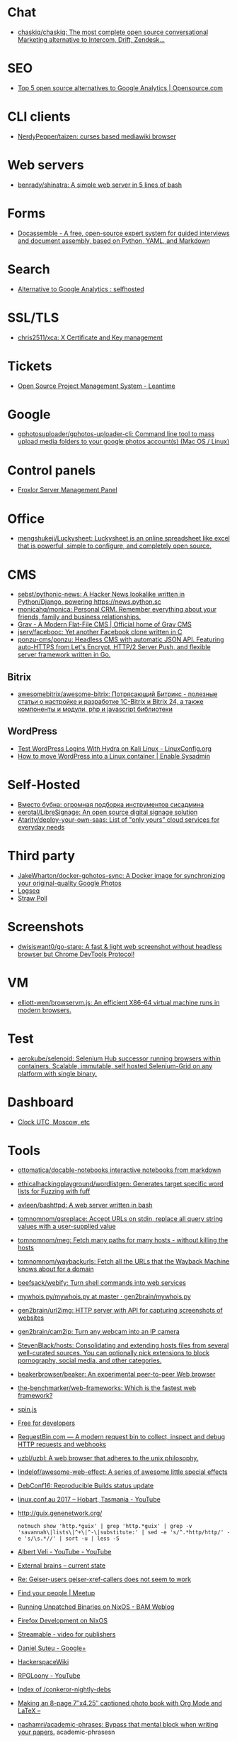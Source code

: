 
* Chat
- [[https://github.com/chaskiq/chaskiq][chaskiq/chaskiq: The most complete open source conversational Marketing alternative to Intercom, Drift, Zendesk...]]

* SEO
- [[https://opensource.com/article/18/1/top-5-open-source-analytics-tools][Top 5 open source alternatives to Google Analytics | Opensource.com]]

* CLI clients
- [[https://github.com/NerdyPepper/taizen][NerdyPepper/taizen: curses based mediawiki browser]]

* Web servers
- [[https://github.com/benrady/shinatra][benrady/shinatra: A simple web server in 5 lines of bash]]

* Forms
- [[https://docassemble.org/][Docassemble - A free, open-source expert system for guided interviews and document assembly, based on Python, YAML, and Markdown]]

* Search
- [[https://www.reddit.com/r/selfhosted/comments/ihhpe1/alternative_to_google_analytics/][Alternative to Google Analytics : selfhosted]]

* SSL/TLS
- [[https://github.com/chris2511/xca/][chris2511/xca: X Certificate and Key management]]

* Tickets
- [[https://leantime.io/][Open Source Project Management System - Leantime]]

* Google
- [[https://github.com/gphotosuploader/gphotos-uploader-cli][gphotosuploader/gphotos-uploader-cli: Command line tool to mass upload media folders to your google photos account(s) (Mac OS / Linux)]]

* Control panels
- [[https://froxlor.org/][Froxlor Server Management Panel]]

* Office
- [[https://github.com/mengshukeji/Luckysheet][mengshukeji/Luckysheet: Luckysheet is an online spreadsheet like excel that is powerful, simple to configure, and completely open source.]]

* CMS
- [[https://github.com/sebst/pythonic-news][sebst/pythonic-news: A Hacker News lookalike written in Python/Django, powering https://news.python.sc]]
- [[https://github.com/monicahq/monica#get-started][monicahq/monica: Personal CRM. Remember everything about your friends, family and business relationships.]]
- [[https://getgrav.org/][Grav - A Modern Flat-File CMS | Official home of Grav CMS]]
- [[https://github.com/jserv/facebooc][jserv/facebooc: Yet another Facebook clone written in C]]
- [[https://github.com/ponzu-cms/ponzu][ponzu-cms/ponzu: Headless CMS with automatic JSON API. Featuring auto-HTTPS from Let's Encrypt, HTTP/2 Server Push, and flexible server framework written in Go.]]

** Bitrix
- [[https://github.com/awesomebitrix/awesome-bitrix][awesomebitrix/awesome-bitrix: Потрясающий Битрикс - полезные статьи о настройке и разработке 1C-Bitrix и Bitrix 24, а также компоненты и модули, php и javascript библиотеки]]

** WordPress
- [[https://linuxconfig.org/test-wordpress-logins-with-hydra-on-kali-linux][Test WordPress Logins With Hydra on Kali Linux - LinuxConfig.org]]
- [[https://www.redhat.com/sysadmin/wordpress-container][How to move WordPress into a Linux container | Enable Sysadmin]]

* Self-Hosted
- [[https://tproger.ru/digest/sysadmin-compilation/][Вместо бубна: огромная подборка инструментов сисадмина]]
- [[https://github.com/eerotal/LibreSignage][eerotal/LibreSignage: An open source digital signage solution]]
- [[https://github.com/Atarity/deploy-your-own-saas][Atarity/deploy-your-own-saas: List of "only yours" cloud services for everyday needs]]

* Third party
- [[https://github.com/JakeWharton/docker-gphotos-sync][JakeWharton/docker-gphotos-sync: A Docker image for synchronizing your original-quality Google Photos]]
- [[https://logseq.com/][Logseq]]
- [[https://www.strawpoll.me/][Straw Poll]]

* Screenshots
- [[https://github.com/dwisiswant0/go-stare][dwisiswant0/go-stare: A fast & light web screenshot without headless browser but Chrome DevTools Protocol!]]

* VM
- [[https://github.com/elliott-wen/browservm.js][elliott-wen/browservm.js: An efficient X86-64 virtual machine runs in modern browsers.]]

* Test
- [[https://github.com/aerokube/selenoid][aerokube/selenoid: Selenium Hub successor running browsers within containers. Scalable, immutable, self hosted Selenium-Grid on any platform with single binary.]]

* Dashboard
- [[https://time.is/UTC][Clock UTC, Moscow, etc]]

* Tools
- [[https://github.com/ottomatica/docable-notebooks][ottomatica/docable-notebooks interactive notebooks from markdown]]
- [[https://github.com/ethicalhackingplayground/wordlistgen][ethicalhackingplayground/wordlistgen: Generates target specific word lists for Fuzzing with fuff]]
- [[https://github.com/avleen/bashttpd][avleen/bashttpd: A web server written in bash]]
- [[https://github.com/tomnomnom/qsreplace][tomnomnom/qsreplace: Accept URLs on stdin, replace all query string values with a user-supplied value]]
- [[https://github.com/tomnomnom/meg][tomnomnom/meg: Fetch many paths for many hosts - without killing the hosts]]
- [[https://github.com/tomnomnom/waybackurls][tomnomnom/waybackurls: Fetch all the URLs that the Wayback Machine knows about for a domain]]
- [[https://github.com/beefsack/webify][beefsack/webify: Turn shell commands into web services]]
- [[https://github.com/gen2brain/mywhois.py/blob/master/mywhois.py][mywhois.py/mywhois.py at master · gen2brain/mywhois.py]]
- [[https://github.com/gen2brain/url2img][gen2brain/url2img: HTTP server with API for capturing screenshots of websites]]
- [[https://github.com/gen2brain/cam2ip][gen2brain/cam2ip: Turn any webcam into an IP camera]]
- [[https://github.com/StevenBlack/hosts][StevenBlack/hosts: Consolidating and extending hosts files from several well-curated sources. You can optionally pick extensions to block pornography, social media, and other categories.]]
- [[https://github.com/beakerbrowser/beaker][beakerbrowser/beaker: An experimental peer-to-peer Web browser]]
- [[https://github.com/the-benchmarker/web-frameworks][the-benchmarker/web-frameworks: Which is the fastest web framework?]]
- [[https://spin.js.org/][spin.js]]
- [[https://free-for.dev/#/?id=docker-related][Free for developers]]
- [[https://requestbin.com/][RequestBin.com — A modern request bin to collect, inspect and debug HTTP requests and webhooks]]
- [[https://github.com/uzbl/uzbl][uzbl/uzbl: A web browser that adheres to the unix philosophy.]]
- [[https://github.com/lindelof/awesome-web-effect][lindelof/awesome-web-effect: A series of awesome little special effects]]
- [[https://debconf16.debconf.org/talks/7/][DebConf16: Reproducible Builds status update]]
- [[https://www.youtube.com/user/linuxconfau2017/][linux.conf.au 2017 – Hobart, Tasmania - YouTube]]
- [[http://guix.genenetwork.org/]]
  : notmuch show 'http.*guix' | grep 'http.*guix' | grep -v 'savannah\|lists\|^+\|^-\|substitute:' | sed -e 's/^.*http/http/' -e 's/\s.*//' | sort -u | less -S
- [[https://www.youtube.com/channel/UCGys2_WPe-TZ9XLFx99-iuQ][Albert Veli - YouTube - YouTube]]
- [[http://sachachua.com/blog/2017/12/external-brains-current-state/][External brains – current state]]
- [[https://lists.nongnu.org/archive/html/geiser-users/2017-12/msg00004.html][Re: Geiser-users geiser-xref-callers does not seem to work]]
- [[https://www.meetup.com/find/events/?allMeetups=true&radius=50&userFreeform=Saint+Petersburg%2C+Russia&mcId=c1036268&mcName=St.+Petersburg%2C+RU&_cookie-check=13phuMca6u7fWyue][Find your people | Meetup]]
- [[https://brianmckenna.org/blog/running_binaries_on_nixos][Running Unpatched Binaries on NixOS - BAM Weblog]]
- [[https://bluishcoder.co.nz/2014/05/15/firefox-development-on-nixos.html][Firefox Development on NixOS]]
- [[https://streamable.com/][Streamable - video for publishers]]
- [[https://plus.google.com/+Daniel%C8%98uteu][Daniel Șuteu - Google+]]
- [[https://wiki.hackerspaces.org/Hackerspaces][HackerspaceWiki]]
- [[https://www.youtube.com/channel/UCfEhCDnf8f2LARY58NPInkQ][RPGLoony - YouTube]]
- [[http://noone.org/conkeror-nightly-debs/][Index of /conkeror-nightly-debs]]
- [[http://sachachua.com/blog/2018/03/making-an-8-page-7x4-25-captioned-photo-book-with-org-mode-and-latex/][Making an 8-page 7″x4.25″ captioned photo book with Org Mode and LaTeX –]]
- [[https://github.com/nashamri/academic-phrases][nashamri/academic-phrases: Bypass that mental block when writing your papers.]]
  academic-phrasesn
- [[https://en.wikipedia.org/wiki/List_of_Overlord_episodes#Overlord_II][List of Overlord episodes - Wikipedia]]
- [[http://kissanime.ru/Anime/Overlord-II/Episode-010?id=143803&s=default][Overlord II (Sub) Episode 010 - Watch Overlord II (Sub) Episode 010 online in high quality]]
- [[https://goblinrefuge.com/mediagoblin/][Goblin Refuge]]
- [[https://www.youtube.com/channel/UCFFeNyzCEQDS4KCecugmotg][The Power of Prolog - YouTube]]
- [[https://github.com/purcell/package-lint/tree/9abfb14d9ad903ef73895a27b9964b5e6023d752][purcell/package-lint at 9abfb14d9ad903ef73895a27b9964b5e6023d752]]
- [[http://explog.in/config.html][Org Configuration]]
- [[https://github.com/jupyter/jupyter/wiki/A-gallery-of-interesting-Jupyter-Notebooks][A gallery of interesting Jupyter Notebooks · jupyter/jupyter Wiki]]
- [[http://eschulte.github.io/org-scraps/][index.org]]
- [[http://ehneilsen.net/notebook/orgExamples/org-examples.html][Emacs org-mode examples and cookbook]]
- http://www.cs.unm.edu/%7Eeschulte/data/CISE-13-3-SciProg.pdf
- [[http://mbork.pl/2018-03-18_My_Org-mode_hydra][Marcin Borkowski: 2018-03-18 My Org-mode hydra]]
- [[http://www.skybert.net/emacs/diffing-and-merging-in-emacs/][Diffing and merging in Emacs | skybert.net]]
- [[https://beyondgrep.com/feature-comparison/][Feature comparison of ack, ag, git-grep, grep and ripgrep]]
- [[http://www.freenom.link/en/index.html?lang=en][Freenom World]]
- [[https://github.com/alezost/guix.el/pull/13]]
- [[https://github.com/BasioMeusPuga/twitchy/issues/18]]
- [[http://www.modernemacs.com/post/outline-ivy/][Managing code with Outlines | Modern Emacs]]
- [[http://lists.gnu.org/archive/html/guix-devel/2018-02/msg00047.html][Defining shepherd user services -- feedback desired]]
- [[https://florian.adamsky.it/2016/03/31/emacs-calc-for-programmers-and-cs.html][Dr. Florian Adamsky]]
- [[https://www.gnu.org/software/foliot/][GNU Foliot]]
- [[https://sobac.com/wiki/List_of_Free_Software_Social_Media_platforms][List of Free Software Social Media platforms - SOBAC Wiki]]
- [[http://bash.org/][QDB: Quote Database Home]]
- [[https://emacs.stackexchange.com/questions/40623/how-to-customize-emacs-toolbar][init file - How to customize emacs toolbar? - Emacs Stack Exchange]]
- [[https://emacs.stackexchange.com/questions/147/how-can-i-get-a-ruler-at-column-80][display - How can I get a ruler at column 80? - Emacs Stack Exchange]]
- [[https://emacs.stackexchange.com/questions/9583/how-to-treat-underscore-as-part-of-the-word][evil - How to treat underscore as part of the word? - Emacs Stack Exchange]]
- [[https://emacs.stackexchange.com/questions/10438/how-to-set-the-default-font-size][How to set the default font size? - Emacs Stack Exchange]]
- [[https://emacs.stackexchange.com/questions/14297/completely-disable-all-auto-indentation][clipboard - Completely disable all auto-indentation - Emacs Stack Exchange]]
- [[https://emacs.stackexchange.com/questions/3925/hide-list-of-minor-modes-in-mode-line][Hide list of minor modes in mode-line - Emacs Stack Exchange]]
- [[https://www.gnu.org/software/guix/blog/2017/reproducible-builds-a-status-update/][Reproducible builds: a status update — 2017 — Blog — GuixSD]]
  wget -q -O - https://berlin.guixsd.org/8kib1cirdv0qbmn9hdkjzjfx3n5nw1yw.narinfo
- [[https://lists.gnu.org/archive/html/guix-devel/2017-04/msg00139.html][how to "install" guixsd on a digitalocean server]]
- [[https://lists.gnu.org/archive/html/bug-guix/2015-10/msg00032.html][bug#19780: “User has no home directory”]]
  nscd
- [[http://mbork.pl/2018-03-26_Human-readable_filesizes][Marcin Borkowski: 2018-03-26 Human-readable filesizes]]
- [[http://git.savannah.gnu.org/cgit/emacs.git/commit/etc/NEWS?id=6dfdf0c9e8e4aca77b148db8d009c862389c64d3][emacs.git - Emacs source repository]]
- [[http://git.savannah.gnu.org/cgit/emacs.git/commit/etc/NEWS?id=1d47d777ef24c0be9153b0a1c8ba21918fa1025a][emacs.git - Emacs source repository]]
- [[http://mbork.pl/2018-03-18_My_Org-mode_hydra][Marcin Borkowski: 2018-03-18 My Org-mode hydra]]
- [[http://sachachua.com/blog/2018/03/labeling-toy-storage-bins-with-photos-and-text-using-imagemagick-and-org-babel/][Labeling toy storage bins with photos and text using ImageMagick and org-babel –]]
- [[http://puntoblogspot.blogspot.ru/2018/03/fixing-indentation-of-lua-busted-in.html][puntoblogspot: fixing indentation of lua (busted) in emacs. A nasty hack]]
- [[http://stuff.lhunath.com/parser.png][parser.png (PNG Image, 645 × 922 pixels)]]
- [[https://ideone.com/][Ideone.com - Online Compiler and IDE >> C/C++, Java, PHP, Python, Perl and 40+ other compilers and interpreters]]
- [[https://guix.mdc-berlin.de/documentation.html#sec-7][GNU Guix at the MDC]]
- [[http://pubs.opengroup.org/onlinepubs/9699919799/][The Open Group Base Specifications Issue 7, 2018 edition]]
- [[http://bryan-murdock.blogspot.ru/2018/03/fixing-xref-find-references.html][Cyclopedia Square: Fixing xref-find-references]]
- [[https://git.dthompson.us/dotfiles.git/blob_plain/HEAD:/dotfiles/.config/shepherd/init.scm][]]
- [[https://vxlabs.com/2018/03/30/asynchronous-rsync-with-emacs-dired-and-tramp/][Asynchronous rsync with Emacs, dired and tramp. – vxlabs]]
- [[https://scripter.co/optimize-your-fontawesome/][Optimize your FontAwesome ❚ A Scripter's Notes]]
- [[https://www.privateinternetaccess.com/][Private Internet Access | Anonymous VPN Service Provider]]
- [[https://blog.josefsson.org/2017/03/04/gps-on-replicant-6/][GPS on Replicant 6 – Simon Josefsson's blog]]
- [[https://unix.stackexchange.com/questions/10438/can-i-create-a-user-specific-hosts-file-to-complement-etc-hosts][Can I create a user-specific hosts file to complement /etc/hosts? - Unix & Linux Stack Exchange]]
  HOSTALIASES=~/.hosts
- [[https://askubuntu.com/questions/895640/can-i-edit-hosts-without-sudo][permissions - Can I edit hosts without sudo? - Ask Ubuntu]]
- [[http://www.modernemacs.com/post/advanced-syntax/][Advanced Syntax Highlighting - Variable Assignments | Modern Emacs]]
- [[http://blogs.perl.org/users/egor/2013/05/perl-live-coding.html][perl live coding | vividsnow [blogs.perl.org]]]
- [[https://perlmaven.com/file-and-module][Packaging a Perl script and a Perl module]]
- [[https://habrahabr.ru/post/98863/][Хостер, поставь мне модуль, а? / Хабрахабр]]
- [[http://spec.commonmark.org/0.27/][CommonMark Spec]]
- [[https://www.gnu.org/philosophy/words-to-avoid.html#Open][Words to Avoid (or Use with Care) Because They Are Loaded or Confusing - GNU Project - Free Software Foundation]]
- [[https://nixos.org/nix/manual/#ssec-relnotes-2.0][Nix manual]]
- [[https://github.com/trivialfis/guixpkgs][trivialfis/guixpkgs: Some packages for guix that can not be upstreamed in near future.]]
- [[https://berlin.guixsd.org/status/][Cuirass Status Frontend]]
- [[https://trisquel.info/en/browser-plain][Web Browser | Trisquel GNU/Linux - Run free!]]
- [[http://blog.klipse.tech/lisp/2018/05/07/blog-common-lisp.html][A new way of blogging about Common Lisp]]
- [[https://www.wisdomandwonder.com/article/10764/emacsorg-mode-hydra-for-committing-thing-messages][(Emacs+Org-Mode) Hydra For Committing Thing Messages | Wisdom and Wonder]]
- [[https://scripter.co/accessing-devdocs-from-emacs/][Accessing Devdocs from Emacs ❚ A Scripter's Notes]]
- [[https://ambrevar.bitbucket.io/emacs-eshell/][Eshell as a main shell]]
- [[https://ambrevar.bitbucket.io/emacs-eshell/][Eshell as a main shell]]
- [[https://spb.postupi.online/programma/1/varianti/][Математика: варианты профиля бакалавриата в Санкт-Петербурге: бюджетные места, баллы ЕГЭ, конкурс на spb.postupi.online]]
- [[http://cdop.chem.spbu.ru/obrazovatelnye-programmy/19-podgotovitelnye-kursy-dlya-shkolnikov-i-abiturientov/75-podgotovitelnye-kursy-po-matematike.html][Подготовительные курсы по математике]]
- [[https://abiturient.spbu.ru/perechen-programm-i-vstupitelnye-ispytaniya-4.html][Образовательные программы, мин.баллы, число мест - abiturient.spbu.ru]]
- [[https://abiturient.spbu.ru/files/2018/bak/bac_spec_prog_VI_2018.pdf][bac_spec_prog_VI_2018.pdf]]
- [[https://spbu.ru/sites/default/files/katalog_dopolnitelnyh_programm.pdf][katalog_dopolnitelnyh_programm.pdf]]
- [[https://abiturient.spbu.ru/files/2017/bak/priem_1_kurs_2017.pdf][dc7ed6a8892f65f2503f1ffc6f0c1f37.xls - priem_1_kurs_2017.pdf]]
- [[http://www.ege.edu.ru/ru/main/main_item/][Основные сведения о ЕГЭ]]
- [[https://spbu.ru/sites/default/files/katalog_dopolnitelnyh_programm.pdf][katalog_dopolnitelnyh_programm.pdf]]
- [[http://cdop.chem.spbu.ru/files/s_T1_1814.PDF][s_T1_1814.PDF]]
- [[http://cdop.chem.spbu.ru/obrazovatelnye-programmy/19-podgotovitelnye-kursy-dlya-shkolnikov-i-abiturientov/75-podgotovitelnye-kursy-po-matematike.html][Подготовительные курсы по математике]]
- [[https://spbu.ru/postupayushchim/programms/dopolnitelnyeprogrammy/podgotovitelnye-kursy-po-matematike-1][Подготовительные курсы по математике - Санкт-Петербургский государственный университет]]
- [[https://abiturient.spbu.ru/files/2018/ag/matematika_prog_2018.pdf][ПРОГРАММА ВСТУПИТЕЛЬНЫХ - matematika_prog_2018.pdf]]
- [[https://abiturient.spbu.ru/files/2018/ag/informatika_demo_2018_10.pdf][informatika_demo_2018_10.pdf]]
- [[https://abiturient.spbu.ru/opisaniya-programm-demonstratsionnye-versii-zadanij.html][Описания программ, демонстрационные версии заданий - abiturient.spbu.ru]]
- [[https://abiturient.spbu.ru/files/2018/ag/matematika_demo_2018_9.pdf][Демонстрационный вариант задания по математике (для поступающих в 10 физико-математический класс) - matematika_demo_2018_9.pdf]]
- [[https://abiturient.spbu.ru/files/2018/ag/matematika_demo_2018_10.pdf][Демонстрационный вариант задания по математике (для поступающих в 10 физико-математический класс) - matematika_demo_2018_10.pdf]]
- [[https://abiturient.spbu.ru/files/2018/ag/matematika_prog_2018.pdf][ПРОГРАММА ВСТУПИТЕЛЬНЫХ - matematika_prog_2018.pdf]]
- [[https://abiturient.spbu.ru/files/2018/ag/informatika_demo_2018_10.pdf][informatika_demo_2018_10.pdf]]
- [[https://abiturient.spbu.ru/files/2018/ag/matematika_prog_2018.pdf][ПРОГРАММА ВСТУПИТЕЛЬНЫХ - matematika_prog_2018.pdf]]
- [[https://abiturient.spbu.ru/opisaniya-programm-demonstratsionnye-versii-zadanij.html][Описания программ, демонстрационные версии заданий - abiturient.spbu.ru]]
- [[https://spbu.ru/postupayushchim/programms/dopolnitelnyeprogrammy][Дополнительные программы]]
- [[https://spbu.ru/postupayushchim/pravovaya-pomoshch][Правовая помощь - Санкт-Петербургский государственный университет]]
- [[https://spbu.ru/postupayushchim/programms/dopolnitelnyeprogrammy/dopolnitelnye-glavy-matematiki-5-klass-0][Дополнительные главы математики (5 класс) - Санкт-Петербургский государственный университет]]
- [[https://spbu.ru/postupayushchim/programms/dopolnitelnyeprogrammy/dopolnitelnye-glavy-matematiki-6-klass-0][Дополнительные главы математики (6 класс) - Санкт-Петербургский государственный университет]]
- [[https://spbu.ru/postupayushchim/programms/dopolnitelnyeprogrammy/dopolnitelnye-glavy-matematiki-7-klass-0][Дополнительные главы математики (7 класс) - Санкт-Петербургский государственный университет]]
- [[https://spbu.ru/postupayushchim/programms/dopolnitelnyeprogrammy/dopolnitelnye-glavy-matematiki-8-klass-0][Дополнительные главы математики (8 класс) - Санкт-Петербургский государственный университет]]
- [[https://spbu.ru/postupayushchim/programms/dopolnitelnyeprogrammy/dopolnitelnye-glavy-matematiki-9-klass-0][Дополнительные главы математики (9 класс) - Санкт-Петербургский государственный университет]]
- [[https://spbu.ru/postupayushchim/programms/dopolnitelnyeprogrammy/podgotovitelnye-kursy-po-matematike-1][Подготовительные курсы по математике - Санкт-Петербургский государственный университет]]
- [[https://spbu.ru/postupayushchim/programms/dopolnitelnyeprogrammy/podgotovitelnye-kursy-po-informatike-1][Подготовительные курсы по информатике - Санкт-Петербургский государственный университет]]
- [[https://spbu.ru/postupayushchim/programms/dopolnitelnyeprogrammy/podgotovitelnye-kursy-po-fizike][Подготовительные курсы по физике - Санкт-Петербургский государственный университет]]
- [[https://spbu.ru/postupayushchim/programms/dopolnitelnyeprogrammy/podgotovka-k-ege-po-matematike-0][Подготовка к ЕГЭ по математике - Санкт-Петербургский государственный университет]]
- [[https://spbu.ru/postupayushchim/programms/dopolnitelnyeprogrammy/podgotovka-k-ege-po-informatike][Подготовка к ЕГЭ по информатике - Санкт-Петербургский государственный университет]]
- [[https://spbu.ru/postupayushchim/programms/dopolnitelnyeprogrammy/podgotovka-k-oge-po-informatike][Подготовка к ОГЭ по информатике - Санкт-Петербургский государственный университет]]
- [[https://www.hse.ru/data/2015/09/30/1321436563/01.03.01%20%D0%9C%D0%B0%D1%82%D0%B5%D0%BC%D0%B0%D1%82%D0%B8%D0%BA%D0%B0.pdf][УТВЕРЖДАЮ - 01.03.01 Математика.pdf]]
- [[https://ofosos.org/2018/03/26/guix-images-01/][AWS Cloud images for Guix]]
- [[https://www.reddit.com/r/orgmode/comments/8keyke/tip_org_clock_on_desktop_gnome_topbar/][Tip: Org clock on desktop (Gnome top-bar) : orgmode]]
- [[https://www.reddit.com/r/emacs/comments/8ke4rc/vim_8s_terminal_makes_ansiterm_look_bad/][Vim 8's :terminal makes ansi-term look bad. : emacs]]
- [[http://lists.gnu.org/archive/html/bug-guix/2017-01/msg00157.html][bug#25240: weechat-1.6: curl error 60]]
- [[https://www.youtube.com/watch?v=RXV0Y5Bn-QQ][(4313) Peter Simons - Hydra: Setting up your own build farm (NixOS) - YouTube]]
- [[http://www.lemote.com/html/product/microatx/2017/0120/38.html][LX-6204 - Micro-ATX主板 - 航天龙梦，龙芯产业化基地]]
- [[https://www.avito.ru/sankt-peterburg/tovary_dlya_kompyutera/blok_pitaniya_lenovo_20v_zaryadka_s_garantiey_6_mes_423651143][Блок питания Lenovo 20V Зарядка с гарантией 6 мес купить в Санкт-Петербурге на Avito — Объявления на сайте Avito]]
- [[https://www.avito.ru/sankt-peterburg/noutbuki/noutbuk_lenovo_thinkpad_x220_core_i54gb320_hdd_1124778667][Ноутбук Lenovo Thinkpad x220 Core i5\4GB\320 HDD купить в Санкт-Петербурге на Avito — Объявления на сайте Avito]]
- [[https://www.youtube.com/channel/UCDTQz8ijTNnzM6jzwVRvxKw/videos][(83) MP Projects - YouTube - YouTube]]
- [[https://swsnr.de/posts/autoloads-in-emacs-lisp/][Autoloads in Emacs Lisp · Sebastian Wiesner]]
- [[http://john.mercouris.online/emacs-database-interface.html][Emacs Database Interface (EDBI) - jmercouris]]
- [[http://mbork.pl/2018-05-28_Collaborating_with_non-Git-users_-_Emacs_support][Marcin Borkowski: 2018-05-28 Collaborating with non-Git-users - Emacs support]]
- [[http://blog.binchen.org/posts/copypaste-in-emacs.html][Copy/Paste in Emacs | Chen's blog]]
- [[https://www.labnol.org/internet/youtube-search/19261/][YouTube Search Keywords]]
- [[https://www.avito.ru/sankt-peterburg/noutbuki/biznes_noutbuk_ibm_lenovo_thinkpad_x220_core-i5_443752696][Бизнес ноутбук IBM Lenovo Thinkpad x220 core-i5 купить в Санкт-Петербурге на Avito — Объявления на сайте Avito]]
- [[https://www.avito.ru/sankt-peterburg/noutbuki/lenovothinkpad_x230_core_i5-3320m26ghz_ips_1676541630][LenovoThinkPad x230 Core I5-3320M2,6GHz IPS купить в Санкт-Петербурге на Avito — Объявления на сайте Avito]]
- [[https://www.avito.ru/sankt-peterburg/noutbuki/planshetnyy_thinkpad_x220_tablet_mac_os_1654461976][Планшетный ThinkPad X220 Tablet Mac OS купить в Санкт-Петербурге на Avito — Объявления на сайте Avito]]
- [[https://vxlabs.com/2017/06/03/querying-restful-webservices-into-emacs-orgmode-tables/][Querying RESTful webservices into Emacs orgmode tables – vxlabs]]
- [[http://www.sastibe.de/2018/05/2018-05-11-emacs-org-mode-rest-apis-stocks/][Use Emacs Org Mode and REST APIs for an up-to-date Stock Portfolio]]
- [[https://www.reddit.com/r/emacs/comments/8pn2xk/does_anyone_use_emacs_for_enterprise_java/][Does anyone use emacs for enterprise Java? : emacs]]
- [[https://vxlabs.com/2018/06/08/python-language-server-with-emacs-and-lsp-mode/][Configuring Emacs, lsp-mode and the python language server. – vxlabs]]
- [[http://mbork.pl/2018-06-10_Git_diff_in_Eshell][Marcin Borkowski: 2018-06-10 Git diff in Eshell]]
- [[https://addons.mozilla.org/en-US/firefox/addon/bebop/?src=search][bebop – Add-ons for Firefox]]
- [[https://github.com/stardiviner/company-nginx/tree/3074a5d322562f36867ef67bffeb25f1c0d8aca9][stardiviner/company-nginx at 3074a5d322562f36867ef67bffeb25f1c0d8aca9]]
- [[https://github.com/agzam/exwm-edit/tree/eb7faf87dcd38f8bcfd35bd93591b832b2d5dfd5][agzam/exwm-edit at eb7faf87dcd38f8bcfd35bd93591b832b2d5dfd5]]
- [[https://github.com/ecraven/imgbb.el/tree/a524a46263835aa474f908827ebab4e8fa586001][ecraven/imgbb.el at a524a46263835aa474f908827ebab4e8fa586001]]
- [[https://github.com/alphapapa/org-make-toc/tree/70bb7c0fa2895d3f795d29371866886de9b62d03][alphapapa/org-make-toc at 70bb7c0fa2895d3f795d29371866886de9b62d03]]
- [[https://scripter.co/notes/org-table-spreadsheet/][Org Table Spreadsheet ❚ A Scripter's Notes]]
- [[https://spb.hh.ru/vacancy/25590968?utm_campaign=new_vacancies&ptl=1&grpos=7&stl=13&utm_content=2018_06_15&utm_source=email&vss=21524297&utm_medium=email&t=s&exp=f&swnt=s&plim=4][Вакансия Стажер-инженер в Санкт-Петербурге, работа в Weigandt-consulting]]
- [[https://spb.hh.ru/vacancy/26357341?utm_campaign=new_vacancies&vss=21524297&grpos=13&stl=13&utm_content=2018_06_15&utm_source=email&ptl=1&utm_medium=email&t=s&exp=f&swnt=s&plim=4][Вакансия Специалист службы поддержки пользователей в Санкт-Петербурге, работа в САМСОН Групп]]
- [[https://spb.hh.ru/vacancy/26281551?utm_campaign=new_vacancies&vss=21524297&grpos=3&stl=13&utm_content=2018_06_15&utm_source=email&ptl=1&utm_medium=email&t=s&exp=f&swnt=s&plim=4][Вакансия Junior QA Engineer / Тестировщик ПО (Стажер) в Санкт-Петербурге, работа в Avansoft]]
- [[https://spb.hh.ru/vacancy/25935468?utm_campaign=new_vacancies&vss=21524297&grpos=2&stl=13&utm_content=2018_06_15&utm_source=email&ptl=1&utm_medium=email&t=s&exp=f&swnt=s&plim=4][Вакансия Junior QA/ младший тестировщик в Санкт-Петербурге, работа в АвтоТрансИнфо]]
- [[https://spb.hh.ru/vacancy/25650743?utm_campaign=new_vacancies&vss=21524297&grpos=4&stl=13&utm_content=2018_06_15&utm_source=email&ptl=1&utm_medium=email&t=s&exp=f&swnt=s&plim=4][Вакансия Младший программист perl в Санкт-Петербурге, работа в Internest]]
- [[https://spb.hh.ru/vacancy/25935549?utm_campaign=new_vacancies&vss=21524297&grpos=5&stl=13&utm_content=2018_06_15&utm_source=email&ptl=1&utm_medium=email&t=s&exp=f&swnt=s&plim=4][Вакансия Junior системный администратор в Санкт-Петербурге, работа в MediaTech]]
- [[https://spb.hh.ru/vacancy/25650743?utm_campaign=new_vacancies&vss=21524297&grpos=4&stl=13&utm_content=2018_06_15&utm_source=email&ptl=1&utm_medium=email&t=s&exp=f&swnt=s&plim=4][Вакансия Младший программист perl в Санкт-Петербурге, работа в Internest]]
- [[https://www.avito.ru/sankt-peterburg/noutbuki/full_hd_matovyy_mva_ips_ekran_thinkpad_t530_740866748][Full HD матовый MVA (IPS) экран Thinkpad T530 купить в Санкт-Петербурге на Avito — Объявления на сайте Avito]]
- [[https://www.avito.ru/sankt-peterburg/noutbuki/lenovo_thinkpad_x220._core_i5-_2540m._2.60ghz_1084016325][Lenovo ThinkPad X220. Core i5- 2540M. 2.60GHz купить в Санкт-Петербурге на Avito — Объявления на сайте Avito]]
- [[https://www.avito.ru/sankt-peterburg/noutbuki/lenovo_x220_core_i7_12.5_ips_128gb_ssd_636221891][Lenovo x220 Core i7 12.5" IPS /128Gb SSD купить в Санкт-Петербурге на Avito — Объявления на сайте Avito]]
- [[https://www.masteringemacs.org/article/working-multiple-files-dired][Working with multiple files in dired - Mastering Emacs]]
- [[https://www.avito.ru/sankt-peterburg/noutbuki/noutbuk_lenovo_t420_-_core_i5_4gb_ram_120gb_ssd_1346992234][Ноутбук Lenovo T420 - Core i5, 4Gb RAM, 120Gb SSD купить в Санкт-Петербурге на Avito — Объявления на сайте Avito]]
- [[https://jamielinux.com/docs/libvirt-networking-handbook/nat-based-network.html][NAT-based network — libvirt Networking Handbook — Jamie Nguyen]]
- [[https://localsecurityblog.wordpress.com/2016/07/18/hydra-brute-force-authentication/][Hydra brute force authentication – Local Security Blog]]
- [[https://codeby.net/brutforsing-veb-sajtov-s-hydra-chast-vtoraja-instrukcii-po-hydra/][Брутфорсинг веб-сайтов с Hydra (часть вторая инструкции по Hydra)]]
- [[http://www.naturalborncoder.com/virtualization/2014/10/17/understanding-tun-tap-interfaces/][Understanding TUN TAP Interfaces - Natural Born Coder]]
- [[http://www.naturalborncoder.com/virtualization/2014/10/14/understanding-bridges/][Understanding Bridges - Natural Born Coder]]
- [[http://www.naturalborncoder.com/virtualization/2014/10/14/understanding-vlans/][Understanding VLANs - Natural Born Coder]]
- [[https://www.avito.ru/sankt-peterburg/noutbuki/thinkpad_t500_1920x1200_1152731048][Thinkpad T500 1920x1200 купить в Санкт-Петербурге на Avito — Объявления на сайте Avito]]
- [[https://www.avito.ru/sankt-peterburg/tovary_dlya_kompyutera/palit_gtx1060_6gb_ne51060015j9-1061f_1644269958][Palit GTX1060 6gb (NE51060015J9-1061F) купить в Санкт-Петербурге на Avito — Объявления на сайте Avito]]
- [[https://duckduckgo.com/?q=git+smart+nginx&t=ffab&ia=qa][git smart nginx at DuckDuckGo]]
- [[https://www.google.com/search?hl=en&q=pg_ctl%3A%20directory%20%22%2Fvar%2Flib%2Fpostgresql%2Fdata%22%20is%20not%20a%20database%20cluster%20directory][pg_ctl: directory "/var/lib/postgresql/data" is not a database cluster directory - Google Search]]
- [[https://hub.docker.com/r/silex/emacs/][silex/emacs - Docker Hub]]
- [[https://www.reddit.com/r/emacs/comments/8zgbce/how_to_store_commands_in_org_file_in_an_easily/][How to store commands in org file in an easily copyable manner ? : emacs]]
- [[https://www.avito.ru/sankt-peterburg/noutbuki/lenovo_x200_dokstantsiya_397399506][Lenovo X200 + докстанция купить в Санкт-Петербурге на Avito — Объявления на сайте Avito]]
- [[https://www.avito.ru/sankt-peterburg/tovary_dlya_kompyutera/prodam_asus_geforce_gtx_1060_strix_6gb_1438550664][Продам asus geforce gtx 1060 strix 6gb купить в Санкт-Петербурге на Avito — Объявления на сайте Avito]]
- [[https://www.avito.ru/sankt-peterburg/noutbuki/lenovo_thinkpad_x220_i58gbips_usilennyy_akkum_483616378][Lenovo ThinkPad X220 (i5/8Gb/IPS) +усиленный аккум купить в Санкт-Петербурге на Avito — Объявления на сайте Avito]]
- [[https://www.avito.ru/sankt-peterburg/noutbuki/lenovo_thinkpad_x200_1448545103][Lenovo Thinkpad x200 купить в Санкт-Петербурге на Avito — Объявления на сайте Avito]]
- [[https://www.avito.ru/sankt-peterburg/tovary_dlya_kompyutera/blok_pitaniya_lenovo_20v_zaryadka_s_garantiey_6_mes_423651143][Блок питания Lenovo 20V Зарядка с гарантией 6 мес купить в Санкт-Петербурге на Avito — Объявления на сайте Avito]]
- [[https://www.avito.ru/sankt-peterburg/tovary_dlya_kompyutera/palit_geforce_gtx_1060_stormx_6gb_1690622642][Palit GeForce GTX 1060 StormX 6GB купить в Санкт-Петербурге на Avito — Объявления на сайте Авито]]
- [[https://www.avito.ru/sankt-peterburg/noutbuki/prodayu_x220_lenovo_1616187133][Продаю x220 Lenovo купить в Санкт-Петербурге на Avito — Объявления на сайте Авито]]
- [[https://github.com/kholia/OSX-KVM][kholia/OSX-KVM: Run El Capitan, macOS Sierra, High Sierra and Mojave on QEMU/KVM. No support is provided at the moment.]]
- [[https://www.avito.ru/sankt-peterburg/noutbuki/netbuk_lenovo_x220_1331782838][Нетбук Lenovo X220 купить в Санкт-Петербурге на Avito — Объявления на сайте Авито]]
- [[https://www.avito.ru/sankt-peterburg/tovary_dlya_kompyutera/msi_geforce_gtx_1050_ti_gaming_x_4gb_1680359203][MSI Geforce Gtx 1050 ti Gaming x 4gb купить в Санкт-Петербурге на Avito — Объявления на сайте Авито]]
- [[https://www.avito.ru/sankt-peterburg/tovary_dlya_kompyutera/asus_strix_1060_6gb_samsung_v_ideale_1495942348][Asus Strix 1060 6Gb SAMSUNG В идеале купить в Санкт-Петербурге на Avito — Объявления на сайте Авито]]
- [[https://elephly.net/posts/2018-09-01-guile-picture-language.html][A simple picture language for GNU Guile]]
- [[https://libfive.com/studio/][libfive::Studio]]
- [[https://github.com/a-guile-mind/azul.scm][GitHub - a-guile-mind/azul.scm: termbox bindings and toy editor]]
- [[https://www.draketo.de/proj/with-guise-and-guile/wisp-tutorial.html][Learn to program with Wisp]]
- [[https://forum.vestacp.com/viewtopic.php?f=32&t=3852&start=50][MySQL падает - Page 6 - Vesta Control Panel - Forum]]
- [[https://www.youtube.com/watch?v=w4uzzhw0WRQ]]
- [[https://mjru.slack.com/messages/GB7GTEB7Z/][test | Majordomo Slack]]
- [[https://office.majordomo.ru/shedule2/2][Техническая поддержка]]
- [[https://gitlab.com/swedebugia/guile-wikidata][swedebugia / guile-wikidata · GitLab]]
- [[https://duckduckgo.com/?q=gitlab+ssl+502&t=ffab&ia=web][gitlab ssl 502 at DuckDuckGo]]
- [[http://rus-linux.net/lib.php?name=/MyLDP/file-sys/undel_ext3_3.html][HOWTO по восстановлению удаленных файлов в файловой системе ext3 с помощью программы ext3grep.]]
- [[https://wiki.archlinux.org/index.php/Fwupd][fwupd - ArchWiki]]
- [[http://www.wilfred.me.uk/blog/2014/09/27/the-definitive-guide-to-syntax-highlighting/][The Definitive Guide To Syntax Highlighting – Wilfred Hughes::Blog]]
- [[https://help.dreamhost.com/hc/en-us/articles/217253537-Installing-ImageMagick-and-the-imagick-PHP-module-on-Shared-hosting][Installing ImageMagick and the imagick PHP module on Shared hosting – DreamHost]]
- [[https://habr.com/en/post/227859/][Простой Ethernet-туннель на Linux в четыре-шесть команд / Habr]]
- [[https://www.youtube.com/watch?v=AQRi-_GU8mQ][🎙Я ДОПУСТИЛ СТРАШНУЮ ОШИБКУ В ОБЗОРЕ НА GALAXY S10... - YouTube]]
- [[https://kanru.info/blog/archives/2010/11/18/convert-texinfo-to-mobi/][Convert Texinfo to MOBI]]
- [[https://yourbasic.org/golang/json-example/][How to use JSON with Go [best practices] · YourBasic Go]]
- [[https://withblue.ink/2019/03/20/hugo-and-ipfs-how-this-blog-works-and-scales.html][Hugo and IPFS: how this blog works (and scales to serve 5,000% spikes instantly!) | With Blue Ink]]
- [[https://endlessparentheses.com/better-compile-command.html][Better compile command · Endless Parentheses]]
- [[https://unix.stackexchange.com/questions/10438/can-i-create-a-user-specific-hosts-file-to-complement-etc-hosts][Can I create a user-specific hosts file to complement /etc/hosts? - Unix & Linux Stack Exchange]]
- [[https://github.com/os-js/OS.js][os-js/OS.js: OS.js - JavaScript Web Desktop Platform]]
